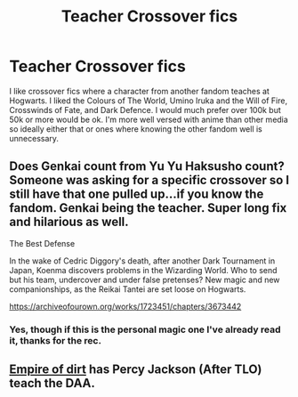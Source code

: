 #+TITLE: Teacher Crossover fics

* Teacher Crossover fics
:PROPERTIES:
:Author: ChesPittoo
:Score: 1
:DateUnix: 1609977168.0
:DateShort: 2021-Jan-07
:FlairText: Request
:END:
I like crossover fics where a character from another fandom teaches at Hogwarts. I liked the Colours of The World, Umino Iruka and the Will of Fire, Crosswinds of Fate, and Dark Defence. I would much prefer over 100k but 50k or more would be ok. I'm more well versed with anime than other media so ideally either that or ones where knowing the other fandom well is unnecessary.


** Does Genkai count from Yu Yu Haksusho count? Someone was asking for a specific crossover so I still have that one pulled up...if you know the fandom. Genkai being the teacher. Super long fix and hilarious as well.

The Best Defense

In the wake of Cedric Diggory's death, after another Dark Tournament in Japan, Koenma discovers problems in the Wizarding World. Who to send but his team, undercover and under false pretenses? New magic and new companionships, as the Reikai Tantei are set loose on Hogwarts.

[[https://archiveofourown.org/works/1723451/chapters/3673442]]
:PROPERTIES:
:Author: woman_who_dreams
:Score: 2
:DateUnix: 1609980359.0
:DateShort: 2021-Jan-07
:END:

*** Yes, though if this is the personal magic one I've already read it, thanks for the rec.
:PROPERTIES:
:Author: ChesPittoo
:Score: 1
:DateUnix: 1609981036.0
:DateShort: 2021-Jan-07
:END:


** [[https://www.google.com/url?sa=t&source=web&rct=j&url=https://m.fanfiction.net/s/12650778/1/Empire-of-Dirt&ved=2ahUKEwi26bnxu4ruAhVHQRUIHeYHAOkQjjgwAHoECAQQAg&usg=AOvVaw1u2iXGBUXbsHikAIZEfJ1d][Empire of dirt]] has Percy Jackson (After TLO) teach the DAA.
:PROPERTIES:
:Author: CheapCustard
:Score: 1
:DateUnix: 1610044856.0
:DateShort: 2021-Jan-07
:END:
